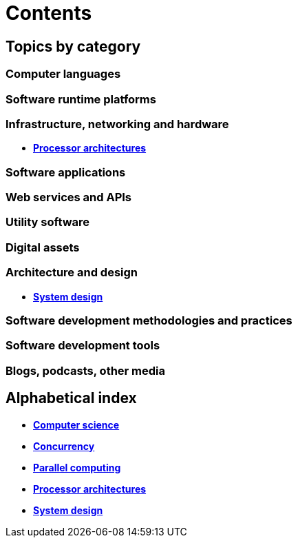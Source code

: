 = Contents

== Topics by category

=== Computer languages

=== Software runtime platforms

=== Infrastructure, networking and hardware

* link:./processor-architectures.adoc[*Processor architectures*]

=== Software applications

=== Web services and APIs

=== Utility software

=== Digital assets

=== Architecture and design

* link:./system-design.adoc[*System design*]

=== Software development methodologies and practices

=== Software development tools

=== Blogs, podcasts, other media

== Alphabetical index

* link:./computer-science.adoc[*Computer science*]
* link:./concurrency.adoc[*Concurrency*]
* link:./parallel-computing.adoc[*Parallel computing*]
* link:./processor-architectures.adoc[*Processor architectures*]
* link:./system-design.adoc[*System design*]
